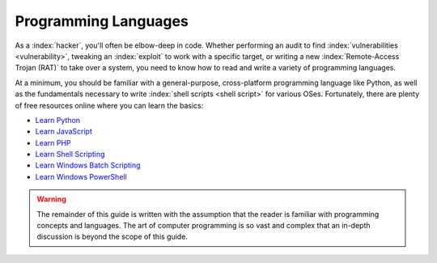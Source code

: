 Programming Languages
=====================
As a :index:`hacker`, you'll often be elbow-deep in code. Whether performing an audit to find :index:`vulnerabilities <vulnerability>`, tweaking an :index:`exploit` to work with a specific target, or writing a new :index:`Remote-Access Trojan (RAT)` to take over a system, you need to know how to read and write a variety of programming languages.

At a minimum, you should be familiar with a general-purpose, cross-platform programming language like Python, as well as the fundamentals necessary to write :index:`shell scripts <shell script>` for various OSes. Fortunately, there are plenty of free resources online where you can learn the basics:

* `Learn Python`_
* `Learn JavaScript`_
* `Learn PHP`_
* `Learn Shell Scripting`_
* `Learn Windows Batch Scripting`_
* `Learn Windows PowerShell`_

.. _Learn PHP: https://www.learn-php.org/
.. _Learn JavaScript: https://www.learn-js.org/
.. _Learn Python: https://www.learnpython.org/
.. _Learn Shell Scripting: https://www.learnshell.org/
.. _Learn Windows Batch Scripting: https://www.tutorialspoint.com/batch_script/index.htm
.. _Learn Windows PowerShell: https://docs.microsoft.com/en-us/powershell/?view=powershell-6

.. warning::

    The remainder of this guide is written with the assumption that the reader is familiar with programming concepts and languages. The art of computer programming is so vast and complex that an in-depth discussion is beyond the scope of this guide.

